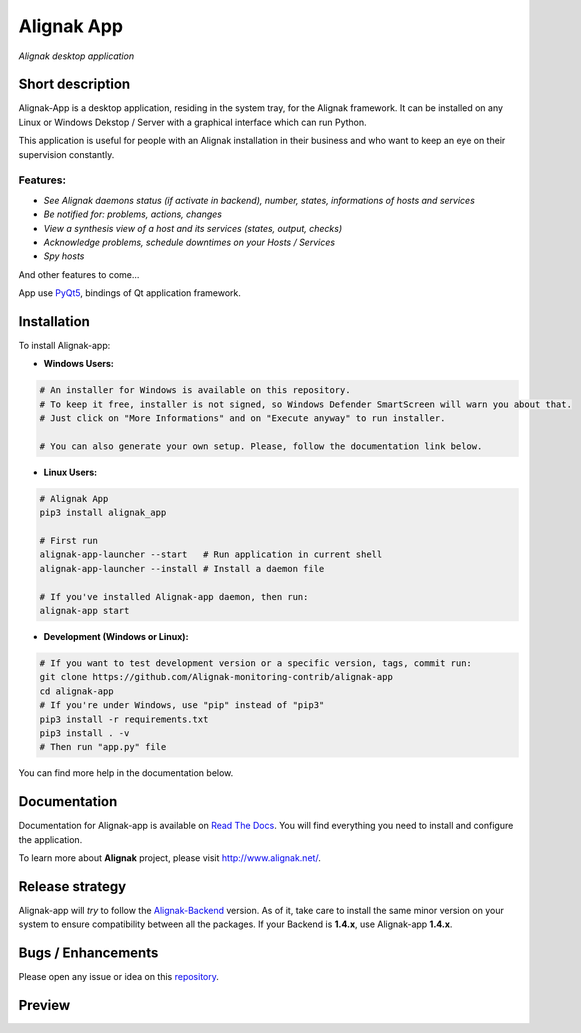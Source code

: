 ===========
Alignak App
===========

*Alignak desktop application*

.. image:: https://travis-ci.org/Alignak-monitoring-contrib/alignak-app.svg?branch=develop
    :target: https://travis-ci.org/Alignak-monitoring-contrib/alignak-app
    :alt: Develop branch build status

.. image:: https://landscape.io/github/Alignak-monitoring-contrib/alignak-app/develop/landscape.svg?style=flat
   :target: https://landscape.io/github/Alignak-monitoring-contrib/alignak-app/develop
   :alt: Development code static analysis

.. image:: https://coveralls.io/repos/github/Alignak-monitoring-contrib/alignak-app/badge.svg?branch=develop
    :target: https://coveralls.io/github/Alignak-monitoring-contrib/alignak-app?branch=develop
    :alt: Development code coverage

.. image:: http://readthedocs.org/projects/alignak-app/badge/?version=latest
    :target: http://alignak-app.readthedocs.io/en/latest/?badge=latest
    :alt: Latest documentation Status

.. image:: http://readthedocs.org/projects/alignak-app/badge/?version=develop
    :target: http://alignak-app.readthedocs.io/en/develop/?badge=develop
    :alt: Development documentation Status

.. image:: https://badge.fury.io/py/alignak_app.svg
    :target: https://badge.fury.io/py/alignak_app
    :alt: Most recent PyPi version

.. image:: https://img.shields.io/badge/IRC-%23alignak-1e72ff.svg?style=flat
    :target: http://webchat.freenode.net/?channels=%23alignak
    :alt: Join the chat #alignak on freenode.net

.. image:: https://img.shields.io/badge/License-AGPL%20v3-blue.svg
    :target: http://www.gnu.org/licenses/agpl-3.0
    :alt: License AGPL v3

Short description
-----------------

Alignak-App is a desktop application, residing in the system tray, for the Alignak framework. It can be installed on any Linux or Windows Dekstop / Server with a graphical interface which can run Python.

This application is useful for people with an Alignak installation in their business and who want to keep an eye on their supervision constantly.

Features:
^^^^^^^^^

* *See Alignak daemons status (if activate in backend), number, states, informations of hosts and services*
* *Be notified for: problems, actions, changes*
* *View a synthesis view of a host and its services (states, output, checks)*
* *Acknowledge problems, schedule downtimes on your Hosts / Services*
* *Spy hosts*

And other features to come...

App use `PyQt5 <https://www.riverbankcomputing.com/software/pyqt/intro>`_, bindings of Qt application framework.

Installation
------------

To install Alignak-app:

* **Windows Users:**

.. code-block:: bash

    # An installer for Windows is available on this repository.
    # To keep it free, installer is not signed, so Windows Defender SmartScreen will warn you about that.
    # Just click on "More Informations" and on "Execute anyway" to run installer.

    # You can also generate your own setup. Please, follow the documentation link below.

* **Linux Users:**

.. code-block:: bash

    # Alignak App
    pip3 install alignak_app

    # First run
    alignak-app-launcher --start   # Run application in current shell
    alignak-app-launcher --install # Install a daemon file

    # If you've installed Alignak-app daemon, then run:
    alignak-app start

* **Development (Windows or Linux):**

.. code-block:: bash

    # If you want to test development version or a specific version, tags, commit run:
    git clone https://github.com/Alignak-monitoring-contrib/alignak-app
    cd alignak-app
    # If you're under Windows, use "pip" instead of "pip3"
    pip3 install -r requirements.txt
    pip3 install . -v
    # Then run "app.py" file

You can find more help in the documentation below.

Documentation
-------------

Documentation for Alignak-app is available on `Read The Docs <http://alignak-app.readthedocs.io/en/develop/index.html>`_.
You will find everything you need to install and configure the application.

To learn more about **Alignak** project, please visit `http://www.alignak.net/ <http://www.alignak.net/>`_.

Release strategy
----------------

Alignak-app will *try* to follow the `Alignak-Backend <https://github.com/Alignak-monitoring-contrib/alignak-backend>`_ version.
As of it, take care to install the same minor version on your system to ensure compatibility between all the packages.
If your Backend is **1.4.x**, use Alignak-app **1.4.x**.

Bugs / Enhancements
-------------------

Please open any issue or idea on this `repository <https://github.com/Alignak-monitoring-contrib/alignak-app/issues>`_.

Preview
-------

.. image:: https://raw.githubusercontent.com/Alignak-monitoring-contrib/alignak-app/develop/docs/image/preview.png

